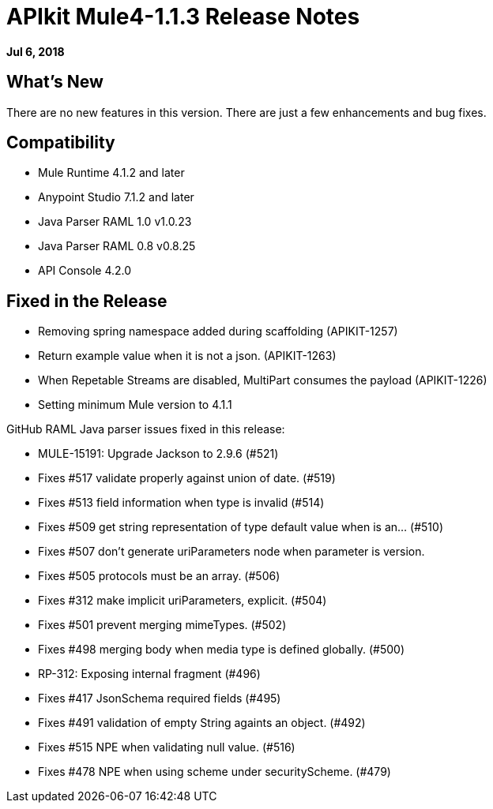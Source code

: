 = APIkit Mule4-1.1.3 Release Notes

*Jul 6, 2018*

== What's New

There are no new features in this version. There are just a few enhancements and bug fixes.

== Compatibility

* Mule Runtime 4.1.2 and later
* Anypoint Studio 7.1.2 and later
* Java Parser RAML 1.0 v1.0.23
* Java Parser RAML 0.8 v0.8.25
* API Console 4.2.0

== Fixed in the Release

* Removing spring namespace added during scaffolding (APIKIT-1257)
* Return example value when it is not a json. (APIKIT-1263)
* When Repetable Streams are disabled, MultiPart consumes the payload (APIKIT-1226)
* Setting minimum Mule version to 4.1.1


GitHub RAML Java parser issues fixed in this release:

* MULE-15191: Upgrade Jackson to 2.9.6 (#521)
* Fixes #517 validate properly against union of date. (#519)
* Fixes #513 field information when type is invalid (#514)
* Fixes #509 get string representation of type default value when is an… (#510)
* Fixes #507 don't generate uriParameters node when parameter is version.
* Fixes #505 protocols must be an array. (#506)
* Fixes #312 make implicit uriParameters, explicit. (#504)
* Fixes #501 prevent merging mimeTypes. (#502)
* Fixes #498 merging body when media type is defined globally. (#500)
* RP-312: Exposing internal fragment (#496)
* Fixes #417 JsonSchema required fields (#495)
* Fixes #491 validation of empty String againts an object. (#492)
* Fixes #515 NPE when validating null value. (#516)
* Fixes #478 NPE when using scheme under securityScheme. (#479)

